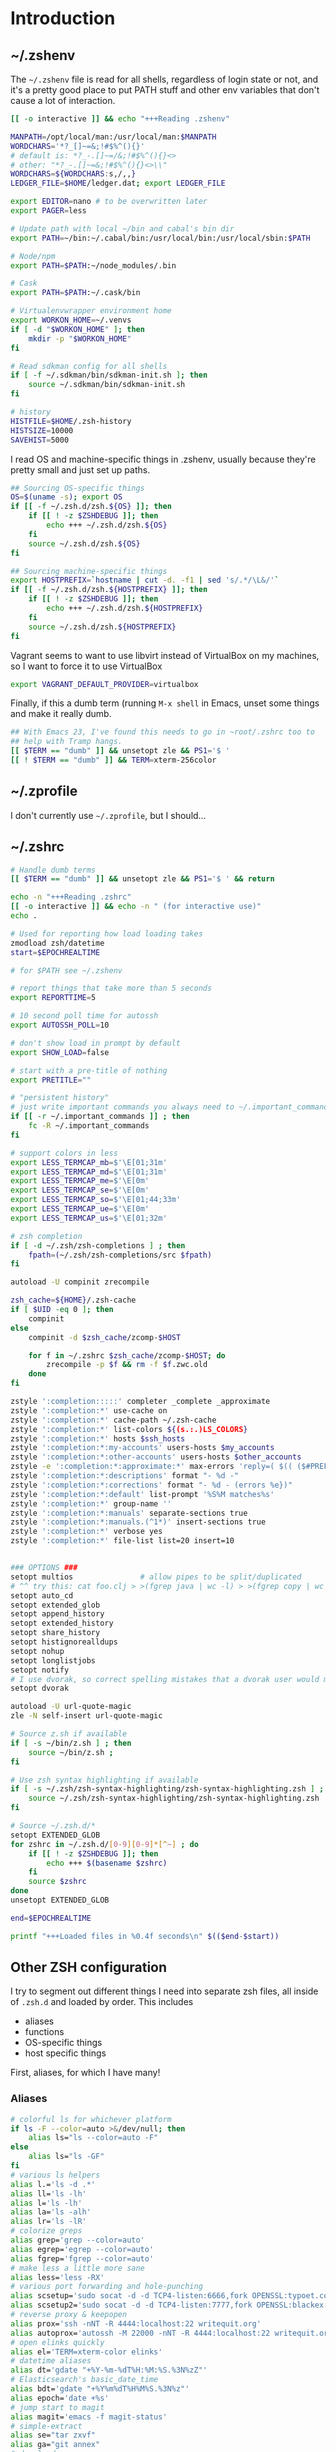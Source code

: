 #+LANGUAGE: en
#+PROPERTY: header-args :eval no :results code replace :noweb no :tangle no
#+HTML_HEAD: <link rel="stylesheet" href="http://dakrone.github.io/org.css" type="text/css" />
#+EXPORT_SELECT_TAGS: export
#+EXPORT_EXCLUDE_TAGS: noexport
#+OPTIONS: H:4 num:nil toc:t \n:nil @:t ::t |:t ^:{} -:t f:t *:t
#+OPTIONS: skip:nil d:(HIDE) tags:not-in-toc
#+TODO: SOMEDAY(s) TODO(t) INPROGRESS(i) WAITING(w@/!) NEEDSREVIEW(n@/!) | DONE(d)
#+TODO: WAITING(w@/!) HOLD(h@/!) | CANCELLED(c@/!)
#+TAGS: export(e) noexport(n)
#+STARTUP: fold nodlcheck lognotestate content

* Introduction

** ~/.zshenv
:PROPERTIES:
:ID:       9d6ddeea-1fea-443f-8c6e-bcb1309aed86
:CUSTOM_ID: 1a4af27a-34c9-4b31-9370-e312fd2b2ec9
:END:
The =~/.zshenv= file is read for all shells, regardless of login state or not,
and it's a pretty good place to put PATH stuff and other env variables that
don't cause a lot of interaction.

#+BEGIN_SRC sh :tangle .zshenv
[[ -o interactive ]] && echo "+++Reading .zshenv"

MANPATH=/opt/local/man:/usr/local/man:$MANPATH
WORDCHARS='*?_[]~=&;!#$%^(){}'
# default is: *?_-.[]~=/&;!#$%^(){}<>
# other: "*?_-.[]~=&;!#$%^(){}<>\\"
WORDCHARS=${WORDCHARS:s,/,,}
LEDGER_FILE=$HOME/ledger.dat; export LEDGER_FILE

export EDITOR=nano # to be overwritten later
export PAGER=less

# Update path with local ~/bin and cabal's bin dir
export PATH=~/bin:~/.cabal/bin:/usr/local/bin:/usr/local/sbin:$PATH

# Node/npm
export PATH=$PATH:~/node_modules/.bin

# Cask
export PATH=$PATH:~/.cask/bin

# Virtualenvwrapper environment home
export WORKON_HOME=~/.venvs
if [ -d "$WORKON_HOME" ]; then
    mkdir -p "$WORKON_HOME"
fi

# Read sdkman config for all shells
if [ -f ~/.sdkman/bin/sdkman-init.sh ]; then
    source ~/.sdkman/bin/sdkman-init.sh
fi

# history
HISTFILE=$HOME/.zsh-history
HISTSIZE=10000
SAVEHIST=5000
#+END_SRC

I read OS and machine-specific things in .zshenv, usually because they're pretty
small and just set up paths.

#+BEGIN_SRC sh :tangle .zshenv
## Sourcing OS-specific things
OS=$(uname -s); export OS
if [[ -f ~/.zsh.d/zsh.${OS} ]]; then
    if [[ ! -z $ZSHDEBUG ]]; then
        echo +++ ~/.zsh.d/zsh.${OS}
    fi
    source ~/.zsh.d/zsh.${OS}
fi

## Sourcing machine-specific things
export HOSTPREFIX=`hostname | cut -d. -f1 | sed 's/.*/\L&/'`
if [[ -f ~/.zsh.d/zsh.${HOSTPREFIX} ]]; then
    if [[ ! -z $ZSHDEBUG ]]; then
        echo +++ ~/.zsh.d/zsh.${HOSTPREFIX}
    fi
    source ~/.zsh.d/zsh.${HOSTPREFIX}
fi
#+END_SRC

Vagrant seems to want to use libvirt instead of VirtualBox on my machines, so I
want to force it to use VirtualBox

#+BEGIN_SRC sh :tangle .zshenv
export VAGRANT_DEFAULT_PROVIDER=virtualbox
#+END_SRC

Finally, if this a dumb term (running =M-x shell= in Emacs, unset some things
and make it really dumb.

#+BEGIN_SRC sh :tangle .zshenv
## With Emacs 23, I've found this needs to go in ~root/.zshrc too to
## help with Tramp hangs.
[[ $TERM == "dumb" ]] && unsetopt zle && PS1='$ '
[[ ! $TERM == "dumb" ]] && TERM=xterm-256color
#+END_SRC

** ~/.zprofile
:PROPERTIES:
:CUSTOM_ID: d9eab449-a655-4864-bd37-570a9fcc85d6
:END:
I don't currently use =~/.zprofile=, but I should...

** ~/.zshrc
:PROPERTIES:
:ID:       8b6bcd43-d9ab-42b2-942c-a3feeb5eec6f
:CUSTOM_ID: 13612b8d-4a0f-40da-b6ee-4fb89b3dcae3
:END:

#+BEGIN_SRC sh :tangle .zshrc
# Handle dumb terms
[[ $TERM == "dumb" ]] && unsetopt zle && PS1='$ ' && return

echo -n "+++Reading .zshrc"
[[ -o interactive ]] && echo -n " (for interactive use)"
echo .

# Used for reporting how load loading takes
zmodload zsh/datetime
start=$EPOCHREALTIME

# for $PATH see ~/.zshenv

# report things that take more than 5 seconds
export REPORTTIME=5

# 10 second poll time for autossh
export AUTOSSH_POLL=10

# don't show load in prompt by default
export SHOW_LOAD=false

# start with a pre-title of nothing
export PRETITLE=""

# "persistent history"
# just write important commands you always need to ~/.important_commands
if [[ -r ~/.important_commands ]] ; then
    fc -R ~/.important_commands
fi

# support colors in less
export LESS_TERMCAP_mb=$'\E[01;31m'
export LESS_TERMCAP_md=$'\E[01;31m'
export LESS_TERMCAP_me=$'\E[0m'
export LESS_TERMCAP_se=$'\E[0m'
export LESS_TERMCAP_so=$'\E[01;44;33m'
export LESS_TERMCAP_ue=$'\E[0m'
export LESS_TERMCAP_us=$'\E[01;32m'

# zsh completion
if [ -d ~/.zsh/zsh-completions ] ; then
    fpath=(~/.zsh/zsh-completions/src $fpath)
fi

autoload -U compinit zrecompile

zsh_cache=${HOME}/.zsh-cache
if [ $UID -eq 0 ]; then
    compinit
else
    compinit -d $zsh_cache/zcomp-$HOST

    for f in ~/.zshrc $zsh_cache/zcomp-$HOST; do
        zrecompile -p $f && rm -f $f.zwc.old
    done
fi

zstyle ':completion:::::' completer _complete _approximate
zstyle ':completion:*' use-cache on
zstyle ':completion:*' cache-path ~/.zsh-cache
zstyle ':completion:*' list-colors ${(s.:.)LS_COLORS}
zstyle ':completion:*' hosts $ssh_hosts
zstyle ':completion:*:my-accounts' users-hosts $my_accounts
zstyle ':completion:*:other-accounts' users-hosts $other_accounts
zstyle -e ':completion:*:approximate:*' max-errors 'reply=( $(( ($#PREFIX + $#SUFFIX) / 3 )) )'
zstyle ':completion:*:descriptions' format "- %d -"
zstyle ':completion:*:corrections' format "- %d - (errors %e})"
zstyle ':completion:*:default' list-prompt '%S%M matches%s'
zstyle ':completion:*' group-name ''
zstyle ':completion:*:manuals' separate-sections true
zstyle ':completion:*:manuals.(^1*)' insert-sections true
zstyle ':completion:*' verbose yes
zstyle ':completion:*' file-list list=20 insert=10


### OPTIONS ###
setopt multios               # allow pipes to be split/duplicated
# ^^ try this: cat foo.clj > >(fgrep java | wc -l) > >(fgrep copy | wc -l)
setopt auto_cd
setopt extended_glob
setopt append_history
setopt extended_history
setopt share_history
setopt histignorealldups
setopt nohup
setopt longlistjobs
setopt notify
# I use dvorak, so correct spelling mistakes that a dvorak user would make
setopt dvorak

autoload -U url-quote-magic
zle -N self-insert url-quote-magic

# Source z.sh if available
if [ -s ~/bin/z.sh ] ; then
    source ~/bin/z.sh ;
fi

# Use zsh syntax highlighting if available
if [ -s ~/.zsh/zsh-syntax-highlighting/zsh-syntax-highlighting.zsh ] ; then
    source ~/.zsh/zsh-syntax-highlighting/zsh-syntax-highlighting.zsh
fi

# Source ~/.zsh.d/*
setopt EXTENDED_GLOB
for zshrc in ~/.zsh.d/[0-9][0-9]*[^~] ; do
    if [[ ! -z $ZSHDEBUG ]]; then
        echo +++ $(basename $zshrc)
    fi
    source $zshrc
done
unsetopt EXTENDED_GLOB

end=$EPOCHREALTIME

printf "+++Loaded files in %0.4f seconds\n" $(($end-$start))
#+END_SRC

** Other ZSH configuration
:PROPERTIES:
:ID:       9e5907a2-1003-43f3-a186-04c560da6671
:CUSTOM_ID: 21158852-28e5-4b97-997a-36d0803e3316
:END:
I try to segment out different things I need into separate zsh files, all inside
of =.zsh.d= and loaded by order. This includes

- aliases
- functions
- OS-specific things
- host specific things

First, aliases, for which I have many!

*** Aliases
:PROPERTIES:
:ID:       2c906b8d-cb4b-44bc-94ab-7ef4c43fe17e
:CUSTOM_ID: 34939e9e-7b4d-47f1-ab59-b196849cd834
:END:

#+BEGIN_SRC sh :tangle .zsh.d/00-aliases.zsh
# colorful ls for whichever platform
if ls -F --color=auto >&/dev/null; then
    alias ls="ls --color=auto -F"
else
    alias ls="ls -GF"
fi
# various ls helpers
alias l.='ls -d .*'
alias ll='ls -lh'
alias l='ls -lh'
alias la='ls -alh'
alias lr='ls -lR'
# colorize greps
alias grep='grep --color=auto'
alias egrep='egrep --color=auto'
alias fgrep='fgrep --color=auto'
# make less a little more sane
alias less='less -RX'
# various port forwarding and hole-punching
alias scsetup='sudo socat -d -d TCP4-listen:6666,fork OPENSSL:typoet.com:443,cert=host.pem,verify=0'
alias scsetup2='sudo socat -d -d TCP4-listen:7777,fork OPENSSL:blackex:443,cert=host.pem,verify=0'
# reverse proxy & keepopen
alias prox='ssh -nNT -R 4444:localhost:22 writequit.org'
alias autoprox='autossh -M 22000 -nNT -R 4444:localhost:22 writequit.org'
# open elinks quickly
alias el='TERM=xterm-color elinks'
# datetime aliases
alias dt='gdate "+%Y-%m-%dT%H:%M:%S.%3N%zZ"'
# Elasticsearch's basic_date_time
alias bdt='gdate "+%Y%m%dT%H%M%S.%3N%z"'
alias epoch='date +%s'
# jump start to magit
alias magit='emacs -f magit-status'
# simple-extract
alias se="tar zxvf"
alias ga="git annex"
# download manager
alias aria2c='aria2c -c -x5 -s10 -m0'
# sync org files
alias org2ivalice='rsync -azP --delete ~/org/ ivalice-local:~/org'
alias ivalice2org='rsync -azP --delete ivalice-local:~/org/ ~/org'
alias xanadu2org='rsync -azP --delete xanadu:~/org/ ~/org'
alias org2xanadu='rsync -azP --delete ~/org/ xanadu:~/org'
# start a master tmux
alias tmaster='tmux -2 -u -S /tmp/mastermux -f .tmux.master.conf'
#+END_SRC

*** Functions
:PROPERTIES:
:ID:       19d19b57-9b31-4f01-8dea-0dece600f59a
:CUSTOM_ID: 549ce8e2-22ed-45c1-830a-6d07e8640b39
:END:

Next, some functions, when shell aliases just won't do!

#+BEGIN_SRC sh :tangle .zsh.d/01-functions.zsh
# functions
function history-all { history -E 1 }

# function to fix ssh agent
function fix-agent() {
    disable -a ls
    export SSH_AUTH_SOCK=`ls -t1 $(find /tmp/ -uid $UID -path \\*ssh\\* -type s 2> /dev/null) | head -1`
    enable -a ls
}

## TODO make these scripts instead of functions

# Check if a URL is up
function chk-url() {
    curl -sL -w "%{http_code} %{url_effective}\\n" "$1" -o /dev/null
}

# Tunnel ES from somewhere to here locally on port 9400
function es-tunnel() {
    autossh -M0 $1 -L 9400:localhost:9200 -CNf
}

# Tunnel logstash/kibana locally
function kibana-tunnel() {
    autossh -M0 $1 -L 9292:localhost:9292 -CNf
}

# Delete a branch locally and on my (dakrone) fork
function del-branch() {
    git branch -D $1
    git push dakrone :$1
}

# look up a process quickly
function pg {
    # doing it again afterwards for the coloration
    ps aux | grep -F -i $1 | grep -F -v grep | grep -F -i $1
}

# cd back up to the highest level git repo dir
# thanks Dan!
function cds () {
    ORIGINAL_PWD=`pwd`
    while [ ! -d ".git" -a `pwd` != "/" ]
    do
        cd ..
    done
    if [ ! -d ".git" ]
    then
        cd $ORIGINAL_PWD
    fi
}
#+END_SRC

*** Keybindings
:PROPERTIES:
:ID:       373dc813-91c4-4f7e-9309-258b37633f81
:CUSTOM_ID: 37a26bb7-88d0-4fa8-b9bb-101d64d1bd2e
:END:
Keybindings for the shell, in this case, mostly Emacs-compatible, but with some
disabled to prevent dumb things. (Mostly me being dumb)

#+BEGIN_SRC sh :tangle .zsh.d/02-bindkey.zsh
bindkey -e
bindkey "^?"    backward-delete-char
bindkey "^H"    backward-delete-char
bindkey "^[[3~" backward-delete-char
bindkey "^[[1~" beginning-of-line
bindkey "^[[4~" end-of-line

bindkey '^r' history-incremental-search-backward
bindkey "^[[5~" up-line-or-history
bindkey "^[[6~" down-line-or-history
bindkey "^A" beginning-of-line
bindkey "^E" end-of-line
bindkey "^W" backward-delete-word
bindkey "^k" kill-line
bindkey ' ' magic-space    # also do history expansion on space
bindkey '^I' complete-word # complete on tab, leave expansion to _expand
bindkey -r '^j' #unbind ctrl-j, I hit it all the time accidentaly
bindkey -r '^[x' # remove M-x for emacs-things
#+END_SRC

*** SSH
:PROPERTIES:
:ID:       ed5d98f3-c28e-4333-9cec-3fd9114e74b6
:CUSTOM_ID: 5dd48b83-8508-4f4a-88f4-988dd862721b
:END:
I'm using [[http://www.funtoo.org/Keychain][Keychain]] to manage SSH agent inheritance, so it just needs to be
eval-ed when nodes start up. It loads the key in =~/.ssh/id_rsa=.

#+BEGIN_SRC sh :tangle .zsh.d/03-ssh.zsh
eval $(keychain --eval --agents ssh -Q id_rsa)
#+END_SRC

*** Git
:PROPERTIES:
:ID:       409d8ed0-3cc7-4b59-b316-6e8d0130fb3b
:CUSTOM_ID: 91460da2-8c8c-4d1b-b3c5-269670c19e45
:END:
Next, I need to set up some colors and formatting that ZSH will use for VCS info

#+BEGIN_SRC sh :tangle .zsh.d/05-vcs.zsh
autoload colors
colors

git_branch() {
    git branch --no-color 2>/dev/null | grep '^*' | colrm 1 2
    # $pipestatus[1] for the git exit code
}

autoload -Uz vcs_info

if [[ ! $TERM = "dumb" ]]; then
    zstyle ":vcs_info:*" check-for-changes true
    zstyle ":vcs_info:*" stagedstr "%F{green}*"
    zstyle ":vcs_info:*" unstagedstr "%F{yellow}*"
    zstyle ":vcs_info:(sv[nk]|bzr):*" branchformat "%b%F{1}:%F{yellow}%r%{$reset_color%}"
    zstyle ":vcs_info:*" enable git svn bzr hg
    precmd () {
        if [[ -z $(git ls-files --other --exclude-standard 2> /dev/null) ]] {
               zstyle ":vcs_info:*" formats "%b%c%u%{$reset_color%}"
           } else {
               zstyle ":vcs_info:*" formats "%b%c%u%F{red}*%{$reset_color%}"
           }
           vcs_info
    }
else
    zstyle ":vcs_info:*" check-for-changes true
    zstyle ":vcs_info:*" stagedstr "*"
    zstyle ":vcs_info:*" unstagedstr "*"
    zstyle ":vcs_info:(sv[nk]|bzr):*" branchformat "%b:%r"
    zstyle ":vcs_info:*" enable git svn bzr hg
    precmd () {
        if [[ -z $(git ls-files --other --exclude-standard 2> /dev/null) ]] {
               zstyle ":vcs_info:*" formats "%b%c%u"
           } else {
               zstyle ":vcs_info:*" formats "%b%c%u*"
           }
           vcs_info
    }
fi
#+END_SRC

*** HTTP helpers
:PROPERTIES:
:ID:       09fe5584-d326-461b-99d3-c190d138e373
:CUSTOM_ID: 1106de79-c828-41d2-b027-16efc456887e
:END:
Very small, but since I do so much HTTP testing for Elasticsearch on the command
line, they end up saving a lot of time.

#+BEGIN_SRC sh :tangle .zsh.d/10-http.zsh
# HTTP verbs
alias get='curl -s -XGET'
alias post='curl -s -XPOST'
alias put='curl -s -XPUT'
alias delete='curl -s -XDELETE'
#+END_SRC

*** Gtags
:PROPERTIES:
:ID:       65075d89-510e-41a7-9cdf-cb2a54c509ab
:CUSTOM_ID: 5651e50e-2ae3-4bd2-ab88-41d75d83745f
:END:
For Java development in Emacs, I rely heavily on [[http://www.gnu.org/software/global/][GNU Global]], which I usually
install by hand since most package managers have outdated versions. So I set
some various things for the config here

#+BEGIN_SRC sh :tangle .zsh.d/15-gtags.zsh
if [ -f ~/.globalrc ]; then
    export GTAGSCONF=$HOME/.globalrc
elif [ -f /usr/local/share/gtags/gtags.conf ] ; then
    export GTAGSCONF=/usr/local/share/gtags/gtags.conf
fi

export GTAGSLABEL=ctags
#+END_SRC

*** Virtualenvwrapper
So [[http://virtualenvwrapper.readthedocs.org/en/latest/][virtualenvwrapper]] is a handy thing for managing virtualenv sessions, but it
needs to be sourced if available.

Use =pip install virtualenvwrapper= to install it

#+BEGIN_SRC sh :tangle .zsh.d/17-virtualenv.zsh
if whence -cp virtualenvwrapper.sh > /dev/null 2>&1; then
    source `whence -cp virtualenvwrapper.sh`
fi
#+END_SRC

*** Opam (ocaml)
I'm checking this out...

#+BEGIN_SRC sh :tangle .zsh.d/18-opam.zsh
if [ -f ~/.opam/opam-init/init.zsh ]; then
  . ~/.opam/opam-init/init.zsh > /dev/null 2> /dev/null || true
fi
#+END_SRC

*** Prompt
:PROPERTIES:
:ID:       072a7074-27aa-4f32-b6c3-1952716675a6
:CUSTOM_ID: 6be62d59-045b-461e-8e2c-256e12c2c3ef
:END:
I would I have a medium-level prompt in terms of ridiculousness. It's two lines,
displays git information, and has decent colors, so it's not too bad. I've never
been a fan of ZSH frameworks though, so mine is hand-written and mostly combined
from various places around the internet.

I used to have a nethack pet (the dog) in it too, that would randomly wander
around, but yeah, it didn't last.

When used, it looks something like this (with more colors):

#+BEGIN_SRC sh
~/src/elasticsearch (git) ac32f3d3 * master [origin/master +1/-2] (1 stashed)
» 
#+END_SRC

And it's not /too/ unreadable...

#+BEGIN_SRC sh :tangle .zsh.d/90-prompt.zsh
autoload -U add-zsh-hook
autoload -U colors && colors
autoload -Uz vcs_info
setopt prompt_subst

local gray="%{$fg_bold[black]%}"
local green="%{$fg_bold[green]%}"
local blue="%{$fg[blue]%}"
local red="%{$fg[red]%}"
local yellow="%{$fg[yellow]%}"

zstyle ':vcs_info:*' enable git svn cvs hg
zstyle ':vcs_info:git*:*' get-revision true
zstyle ':vcs_info:git*:*' check-for-changes true

# hash changes branch misc
zstyle ':vcs_info:git*' formats "(%s) %8.8i ${green}%c${red}%u${gray} %b%m"
zstyle ':vcs_info:git*' actionformats "(%s|${yellow}%a${gray}) %8.8i ${green}%c${red}%u${gray} %b%m"
zstyle ':vcs_info:git*+set-message:*' hooks git-st git-stash

# Show remote ref name and number of commits ahead-of or behind
function +vi-git-st() {
    local ahead behind remote
    local -a gitstatus

    # Are we on a remote-tracking branch?
    remote=${$(git rev-parse --verify ${hook_com[branch]}@{upstream} \
                   --symbolic-full-name 2>/dev/null)/refs\/remotes\/}

    if [[ -n ${remote} ]] ; then
        ahead=$(git rev-list ${hook_com[branch]}@{upstream}..HEAD 2>/dev/null | wc -l | tr -d " ")
        (( $ahead )) && gitstatus+=( "${green}+${ahead}${gray}" )

        behind=$(git rev-list HEAD..${hook_com[branch]}@{upstream} 2>/dev/null | wc -l | tr -d " ")
        (( $behind )) && gitstatus+=( "${red}-${behind}${gray}" )

        if [[ -n ${gitstatus} ]] ; then
            hook_com[branch]="${hook_com[branch]} [${remote} ${(j:/:)gitstatus}]"
        else
            hook_com[branch]="${hook_com[branch]} [${remote}]"
        fi
    fi
}

# Show count of stashed changes
function +vi-git-stash() {
    local -a stashes
    if [[ -s ${hook_com[base]}/.git/refs/stash ]] ; then
        stashes=$(git stash list 2>/dev/null | wc -l | tr -d " ")
        hook_com[misc]+=" (${stashes} stashed)"
    fi
}

function colorSetup {
    # A script to make using 256 colors in zsh less painful.
    # P.C. Shyamshankar <sykora@lucentbeing.com>
    # Copied from http://github.com/sykora/etc/blob/master/zsh/functions/spectrum/

    typeset -Ag FX FG BG

    FX=(
        reset     "%{[00m%}"
        bold      "%{[01m%}" no-bold      "%{[22m%}"
        italic    "%{[03m%}" no-italic    "%{[23m%}"
        underline "%{[04m%}" no-underline "%{[24m%}"
        blink     "%{[05m%}" no-blink     "%{[25m%}"
        reverse   "%{[07m%}" no-reverse   "%{[27m%}"
    )

    for color in {000..255}; do
        FG[$color]="%{[38;5;${color}m%}"
        BG[$color]="%{[48;5;${color}m%}"
    done

    # Show all 256 colors with color number
    function spectrum_ls() {
        for code in {000..255}; do
            print -P -- "$code: %F{$code}Test%f"
        done
    }

    # Show all 256 colors where the background is set to specific color
    function spectrum_bls() {
        for code in {000..255}; do
            ((cc = code + 1))
            print -P -- "$BG[$code]$code: Test %{$reset_color%}"
        done
    }
}

# Initialize colors for setprompt2
colorSetup

# old-prompt
PROMPT='$FG[032]%~ $FG[237]${vcs_info_msg_0_}
$FG[105]%(?..${red}%?$FG[105] )%(!.#.»)%{$reset_color%} '

add-zsh-hook precmd vcs_info
#+END_SRC

Here's a commented out (but much less extravagant) version of a prompt that I
keep around, just in case.

#+BEGIN_SRC sh :tangle .zsh.d/90-prompt.zsh
# Simple prompt setup
# if not_in_cloud; then
#     # PROMPT='%n@%m %w %* %! %? %B%3~%b(${vcs_info_msg_0_})%# '; export PROMPT
#     PROMPT='%n@%m %? %B%3~%b(${vcs_info_msg_0_})%# '; export PROMPT
# else
#     PROMPT='%n@%m %? %~%# '; export PROMPT
# fi
#+END_SRC

*** Dumb terminal setup
:PROPERTIES:
:ID:       89826739-6442-4490-be44-13af5d372226
:CUSTOM_ID: 1796add0-7e52-4e85-8def-955079704f25
:END:
Just a couple of left overs for very dumb terminals (running shells inside of
things, mostly). It tangles to =99-dumb.zsh= to ensure it's loaded last.

#+BEGIN_SRC sh :tangle .zsh.d/99-dumb.zsh
# Things for dumb terminals
if [[ "$EMACSx" == "tx" || "$TERM" == "dumb" ]]; then
    unsetopt zle
    #unfunction precmd
    export DISABLE_AUTO_TITLE=true
    export ZSH_HIGHLIGHT_MAXLENGTH=0
else
    alias ag="ag --pager='less -FRX'"
fi
#+END_SRC

*** Machine/OS-specific shell configuration
:PROPERTIES:
:CUSTOM_ID: 156e4e15-8aad-4dd2-9102-069ff18ec8e8
:END:
Finally, I have some either OS-specific or host-specific configurations, which
are loaded by =~/.zshenv= by looking for

#+BEGIN_SRC sh
~/.zsh.d/zsh.$OS
#+END_SRC

Where =$OS= is something like 'Darwin' or 'Linux'

And then also loading

#+BEGIN_SRC sh
~/.zsh.d/zsh.$HOSTPREFIX
#+END_SRC

Which =$HOSTPREFIX= is the output of

#+BEGIN_SRC sh
hostname | cut -d. -f1 | sed 's/.*/\L&/'
#+END_SRC

which essentially calls =hostname=, takes only the first part and lowercases it.

**** Darwin (OSX)
:PROPERTIES:
:ID:       bec8e175-a04e-4b54-8d89-edd5f3ad228c
:CUSTOM_ID: 3d1eab53-e973-4d70-80bd-f5a0e8c2b4d9
:END:
On OSX, I mostly just have to do a lot of nonsense to get Emacs stuff to work
correctly.

#+BEGIN_SRC sh :tangle .zsh.d/zsh.Darwin
export JAVA_HOME=$(/usr/libexec/java_home -v 1.8)

export EMACS_HOME="/Applications/Emacs.app/Contents/MacOS"
export ERC_HOME="/Applications/ERC.app/Contents/MacOS"
export GNUS_HOME="/Applications/Gnus.app/Contents/MacOS"

if [ -s /usr/local/bin/emacs ]; then
    alias emacs='TERM=xterm-256color emacs'
    alias hb_emacs='/usr/local/bin/emacs'
fi

#function ec() { TERM=xterm-256color PATH=$EMACS_HOME/bin:$PATH emacsclient -t $@ }
alias e="TERM=xterm-256color PATH=$EMACS_HOME/bin:$PATH $EMACS_HOME/Emacs -nw"
alias ec="emacsclient"

#function el() { ps ax|grep Emacs }
function ekill() { emacsclient -e '(kill-emacs)' }

alias emacs="TERM=xterm-256color PATH=$EMACS_HOME/bin:$PATH $EMACS_HOME/Emacs -nw"
alias gemacs="TERM=xterm-256color PATH=$EMACS_HOME/bin:$PATH $EMACS_HOME/Emacs 2>&1 > /dev/null &"
alias erc="TERM=xterm-256color PATH=$ERC_HOME/bin:$PATH $ERC_HOME/Emacs 2>&1 > /dev/null &"
alias gnus="TERM=xterm-256color PATH=$GNUS_HOME/bin:$PATH $GNUS_HOME/Emacs 2>&1 > /dev/null &"

# for connection to a running emacs
export EDITOR="emacsclient"
export ALTERNATIVE_EDITOR="TERM=xterm-256color PATH=$EMACS_HOME/bin:$PATH $EMACS_HOME/Emacs -nw"

# Use MacVim's vim for terminal sessions, since it has everything compiled in.
alias vim='/Applications/MacVim.app/Contents/MacOS/Vim'

# Remove ctrl+y from the keybinds for delayed suspend
stty dsusp undef

# awesome
alias gps="ps -c -r -ax -o command,pid,pcpu,time | sed 's/\(PID *\)%/\1 %/' | head -n 11 && echo && ps -c -m -ax -o command,pid,pmem,rss=RSIZE | sed 's/\(.\{23\}\)/\1 /' | head -n 9"

alias tmux='tmux -2 -f .tmux.osx.conf'

# A function to mimic Linux's strace, whichout running the program as root
function strace {
    sudo dtruss -f sudo -u `whoami` $*
}
#+END_SRC

**** Linux
:PROPERTIES:
:ID:       42c65a61-7db1-47dd-aaf7-51fe87a4882d
:CUSTOM_ID: 917b95e1-5f9e-485d-8e91-cc4e9217fc2e
:END:
Linux has less customization, mostly differing aliases.

#+BEGIN_SRC sh :tangle .zsh.d/zsh.Linux
# make emacs have 256 colors
alias emacs='TERM=xterm-256color emacs -nw'

alias ec="emacsclient"

function ekill() { emacsclient -e '(kill-emacs)' }

alias e='emacs -nw'

export EDITOR="emacs -nw"

alias tmux='tmux -2'

# awesome
alias gps='ps -eo cmd,fname,pid,pcpu,time --sort=-pcpu | head -n 11 && echo && ps -eo cmd,fname,pid,pmem,rss --sort=-rss | head -n 9'
#+END_SRC

**** Thulcandra (main laptop)
There's probably more I need to put here, but for now it's empty.

#+BEGIN_SRC sh :tangle .zsh.d/zsh.thulcandra
# Thulcandra had better be a linux machine...
if [[ $OS == "Linux" ]]; then
   export JAVA_HOME=/opt/jdk1.8.0_60
   export PATH=$JAVA_HOME/bin:$PATH
fi
#+END_SRC

**** Xanadu (old laptop) 
:PROPERTIES:
:ID:       75a87db8-21e2-4059-91f2-0baa7a5318ad
:CUSTOM_ID: df929141-bd90-4999-aa09-e4b7d1225860
:END:
There's probably more I need to put here, but for now it's empty.

#+BEGIN_SRC sh :tangle .zsh.d/zsh.xanadu
# Xanadu had better be a linux machine...
if [[ $OS == "Linux" ]]; then
   export JAVA_HOME=/opt/jdk1.8.0_51
   export PATH=$JAVA_HOME/bin:$PATH
fi
#+END_SRC

**** Ivalice (main desktop)
:PROPERTIES:
:ID:       bf837b71-d4da-44e3-aefb-3eb4695e7215
:CUSTOM_ID: 04947773-8433-4d95-a509-0b5da919afd3
:END:
I am using a specific JDK on this machine, so I set it here.

#+BEGIN_SRC sh :tangle .zsh.d/zsh.ivalice
# Ivalice had better be a linux machine...
if [[ $OS == "Linux" ]]; then
   export JAVA_HOME=/opt/jdk1.8.0_45
   export PATH=$JAVA_HOME/bin:$PATH
fi
#+END_SRC


